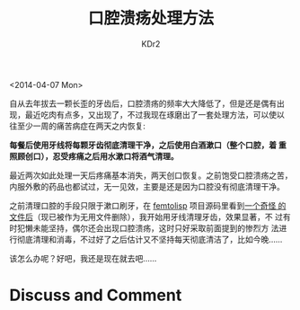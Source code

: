 # -*- mode: org; -*-
#+TITLE: 口腔溃疡处理方法
#+AUTHOR: KDr2
#+OPTIONS: toc:nil
#+OPTIONS: num:nil

#+BEGIN: inc-file :file "common.inc.org"
#+END:
#+CALL: dynamic-header() :results raw
#+CALL: meta-keywords(kws='("口腔溃疡" "治疗")) :results raw

<2014-04-07 Mon>

自从去年拔去一颗长歪的牙齿后，口腔溃疡的频率大大降低了，但是还是偶有出
现，最近吃肉有点多，又出现了，不过我现在琢磨出了一套处理方法，可以使以
往至少一周的痛苦病症在两天之内恢复:

*每餐后使用牙线将每颗牙齿彻底清理干净，之后使用白酒漱口（整个口腔，着
重照顾创口），忍受疼痛之后用水漱口将酒气清理。*

最近两次如此处理一天后疼痛基本消失，两天创口恢复。之前饱受口腔溃疡之苦，
内服外敷的药品也都试过，无一见效，主要是还是因为口腔没有彻底清理干净。

之前清理口腔的手段只限于漱口刷牙，在 [[https://github.com/JeffBezanson/femtolisp][femtolisp]] 项目源码里看到[[https://github.com/JeffBezanson/femtolisp/blob/07dfa697df14e4f7656de65168ea1b6a89b34335/FLOSSING][一个奇怪
的文件后]]（现已被作为无用文件删除），我开始用牙线清理牙齿，效果显著，不
过有时犯懒未能坚持，偶尔还会出现口腔溃疡，这时只好采取前面提到的惨烈方
法进行彻底清理和消毒，不过好了之后估计又不坚持每天彻底清洁了，比如今晚……

该怎么办呢？好吧，我还是现在就去吧……

# ----
#+BEGIN: inc-file :file "gad.inc.org"
#+END:

* Discuss and Comment
  #+BEGIN: inc-file :file "disqus.inc.org"
  #+END:
